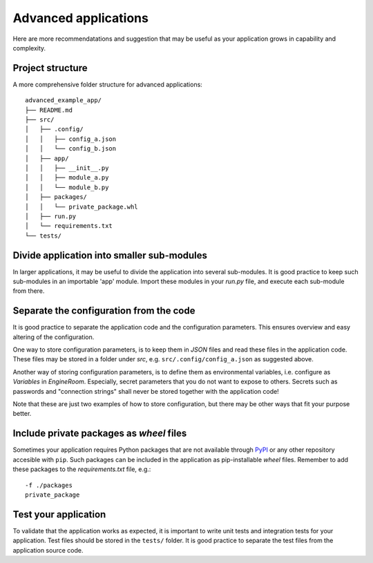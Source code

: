 .. _advanced-application:

Advanced applications
=====================

Here are more recommendatations and suggestion that may be useful as your application grows in capability
and complexity.

Project structure
-----------------

A more comprehensive folder structure for advanced applications:

::

    advanced_example_app/
    ├── README.md
    ├── src/
    │   ├── .config/
    │   │   ├── config_a.json
    │   │   └── config_b.json
    │   ├── app/
    │   │   ├── __init__.py
    │   │   ├── module_a.py
    │   │   └── module_b.py
    │   ├── packages/
    │   │   └── private_package.whl
    │   ├── run.py
    │   └── requirements.txt
    └── tests/

Divide application into smaller sub-modules
-------------------------------------------
In larger applications, it may be useful to divide the application into several
sub-modules. It is good practice to keep such sub-modules in an importable 'app'
module. Import these modules in your `run.py` file, and execute each sub-module
from there.

.. _separate-config:

Separate the configuration from the code
----------------------------------------
It is good practice to separate the application code and the configuration parameters.
This ensures overview and easy altering of the configuration.

One way to store configuration parameters, is to keep them in `JSON` files and
read these files in the application code. These files may be stored in a folder
under `src`, e.g. ``src/.config/config_a.json`` as suggested above.

Another way of storing configuration parameters, is to define
them as environmental variables, i.e. configure as `Variables` in *EngineRoom*.
Especially, secret parameters that you do not want to expose to others. Secrets
such as passwords and "connection strings" shall never be stored together with the
application code!

Note that these are just two examples of how to store configuration, but there may
be other ways that fit your purpose better.

Include private packages as `wheel` files
-----------------------------------------
Sometimes your application requires Python packages that are not available through
`PyPI`_ or any other repository accesible with ``pip``. Such packages can be included
in the application as pip-installable `wheel` files. Remember to add these packages to the
`requirements.txt` file, e.g.:

::

    -f ./packages
    private_package

Test your application
---------------------
To validate that the application works as expected, it is important to write unit
tests and integration tests for your application. Test files should be stored in
the ``tests/`` folder. It is good practice to separate the test files from the application
source code. 


.. _PyPI: https://pypi.org/
.. _4Insight EngineRoom: https://4insight.io/#/engineroom
